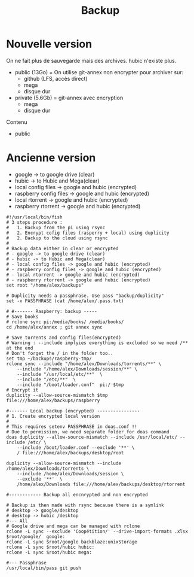 :PROPERTIES:
:ID:       32598fde-e934-43dc-bb69-21c9b8013948
:END:
#+title: Backup
#+filetags: personal

* Nouvelle version
On ne fait plus de sauvegarde mais des archives.
hubic n'existe plus.

- public (13Go) = On utilise git-annex non encrypter pour archiver sur:
  - github (LFS, accès direct)
  - mega
  - disque dur
- private (5.6Gb) = git-annex avec encryption
  - mega
  - disque dur

Contenu
- public

* Ancienne version
- google -> to google drive (clear)
- hubic -> to Hubic and Mega(clear)
- local config files -> google and hubic (encrypted)
- raspberry config files -> google and hubic (encrypted)
- local rtorrent -> google and hubic (encrypted)
- raspberry rtorrent -> google and hubic (encrypted)

#+begin_src fish
#!/usr/local/bin/fish
# 3 steps procedure :
#   1. Backup from the pi using rsync
#   2. Encrypt cofig files (rasperry + local) using duplicity
#   2. Backup to the cloud using rsync
#
# Backup data either in clear or encrypted
# - google -> to google drive (clear)
# - hubic -> to Hubic and Mega(clear)
# - local config files -> google and hubic (encrypted)
# - raspberry config files -> google and hubic (encrypted)
# - local rtorrent -> google and hubic (encrypted)
# - raspberry rtorrent -> google and hubic (encrypted)
set root "/home/alex/backups"

# Duplicity needs a passphrase. Use pass "backup/duplicity"
set -x PASSPHRASE (cat /home/alex/.pass.txt)

# #------- Raspberry: backup -----
# Save books
# rclone sync pi:/media/books/ /media/books/
cd /home/alex/annex ; git annex sync

# Save torrents and config files(encrypted)
# Warning : --include implyies everything is excluded so we need /** at the end
# Don't forget the / in the folder too..
set tmp ~/backups/raspberry-tmp/
rclone sync --include "/home/alex/Downloads/torrents/**" \
    --include "/home/alex/Downloads/session/**" \
    --include "/usr/local/etc/**"  \
    --include "/etc/**"  \
    --include "/boot/loader.conf"  pi:/ $tmp
# Encrypt it
duplicity --allow-source-mismatch $tmp file:///home/alex/backups/raspberry

#------- Local backup (encrypted) ----------------
# 1. Create encrypted local version
#
# This requires setenv PASSPHRASE in doas.conf !!
# Due to permission, we need separate folder for doas command
doas duplicity --allow-source-mismatch --include /usr/local/etc/ --include /etc/ \
    --include /boot/loader.conf --exclude '**' \
    / file:///home/alex/backups/desktop/root

duplicity --allow-source-mismatch --include /home/alex/Downloads/torrents \
    --include /home/alex/Downloads/session \
    --exclude '**'  \
    /home/alex/Downloads file:///home/alex/backups/desktop/rtorrent

#------------ Backup all encnrypted and non encrypted

# Backup is then made with rsync because there is a symlink
# desktop -> google/desktop
# desktop -> hubic /desktop
#--- All
# Google drive and mega can be managed with rclone
rclone -L sync --exclude 'Coopétition/' --drive-import-formats .xlsx $root/google/  google:
rclone -L sync $root/google backblaze:unixStorage
rclone -L sync $root/hubic hubic:
rclone -L sync $root/hubic mega:

#--- Passphrase
/usr/local/bin/pass git push

#+end_src
